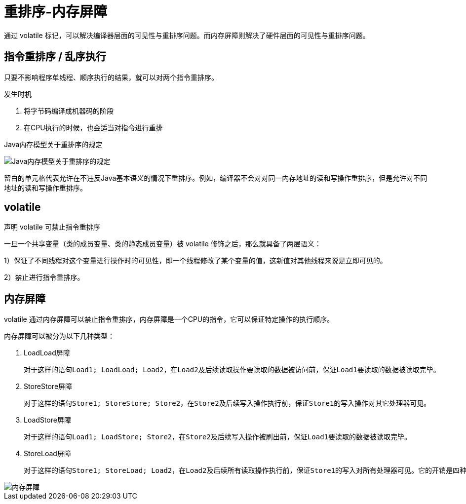 
= 重排序-内存屏障

通过 volatile 标记，可以解决编译器层面的可见性与重排序问题。而内存屏障则解决了硬件层面的可见性与重排序问题。

== 指令重排序 / 乱序执行

只要不影响程序单线程、顺序执行的结果，就可以对两个指令重排序。

发生时机

. 将字节码编译成机器码的阶段
. 在CPU执行的时候，也会适当对指令进行重排

Java内存模型关于重排序的规定

image::Java内存模型关于重排序的规定.png[]

留白的单元格代表允许在不违反Java基本语义的情况下重排序。例如，编译器不会对对同一内存地址的读和写操作重排序，但是允许对不同地址的读和写操作重排序。

== volatile

声明 volatile 可禁止指令重排序

一旦一个共享变量（类的成员变量、类的静态成员变量）被 volatile 修饰之后，那么就具备了两层语义：

1）保证了不同线程对这个变量进行操作时的可见性，即一个线程修改了某个变量的值，这新值对其他线程来说是立即可见的。

2）禁止进行指令重排序。

== 内存屏障

volatile 通过内存屏障可以禁止指令重排序，内存屏障是一个CPU的指令，它可以保证特定操作的执行顺序。

内存屏障可以被分为以下几种类型：

. LoadLoad屏障

    对于这样的语句Load1; LoadLoad; Load2，在Load2及后续读取操作要读取的数据被访问前，保证Load1要读取的数据被读取完毕。

. StoreStore屏障

    对于这样的语句Store1; StoreStore; Store2，在Store2及后续写入操作执行前，保证Store1的写入操作对其它处理器可见。

. LoadStore屏障

    对于这样的语句Load1; LoadStore; Store2，在Store2及后续写入操作被刷出前，保证Load1要读取的数据被读取完毕。

. StoreLoad屏障

    对于这样的语句Store1; StoreLoad; Load2，在Load2及后续所有读取操作执行前，保证Store1的写入对所有处理器可见。它的开销是四种屏障中最大的。在大多数处理器的实现中，这个屏障是个万能屏障，兼具其它三种内存屏障的功能。

image::内存屏障.png[]
